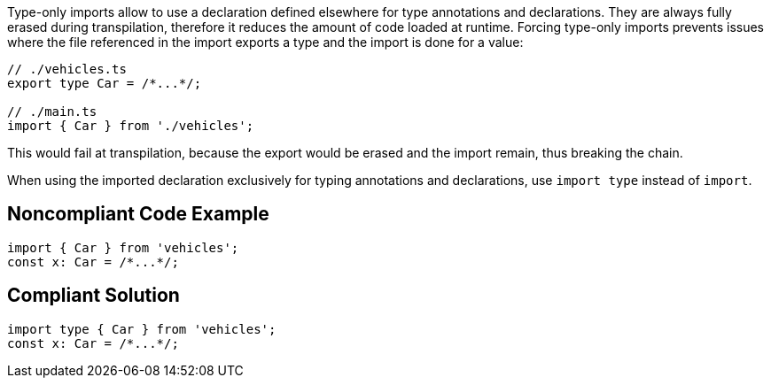 Type-only imports allow to use a declaration defined elsewhere for type annotations and declarations. They are always fully erased during transpilation, therefore it reduces the amount of code loaded at runtime. Forcing type-only imports prevents issues where the file referenced in the import exports a type and the import is done for a value:

[source,javascript]
----
// ./vehicles.ts
export type Car = /*...*/;

// ./main.ts
import { Car } from './vehicles';
----

This would fail at transpilation, because the export would be erased and the import remain, thus breaking the chain.

When using the imported declaration exclusively for typing annotations and declarations, use `import type` instead of `import`.

== Noncompliant Code Example

[source,javascript]
----
import { Car } from 'vehicles';
const x: Car = /*...*/;
----

== Compliant Solution

[source,javascript]
----
import type { Car } from 'vehicles';
const x: Car = /*...*/;
----
